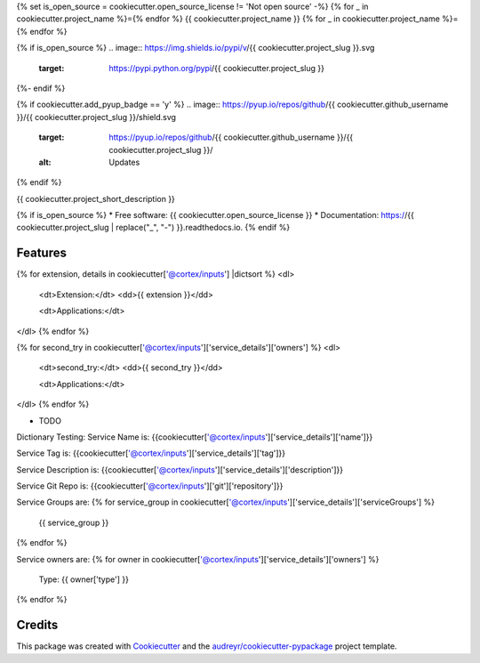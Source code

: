 {% set is_open_source = cookiecutter.open_source_license != 'Not open source' -%}
{% for _ in cookiecutter.project_name %}={% endfor %}
{{ cookiecutter.project_name }}
{% for _ in cookiecutter.project_name %}={% endfor %}

{% if is_open_source %}
.. image:: https://img.shields.io/pypi/v/{{ cookiecutter.project_slug }}.svg
        :target: https://pypi.python.org/pypi/{{ cookiecutter.project_slug }}

.. image:: https://img.shields.io/travis/{{ cookiecutter.github_username }}/{{ cookiecutter.project_slug }}.svg
        :target: https://travis-ci.com/{{ cookiecutter.github_username }}/{{ cookiecutter.project_slug }}

.. image:: https://readthedocs.org/projects/{{ cookiecutter.project_slug | replace("_", "-") }}/badge/?version=latest
        :target: https://{{ cookiecutter.project_slug | replace("_", "-") }}.readthedocs.io/en/latest/?version=latest
        :alt: Documentation Status
{%- endif %}

{% if cookiecutter.add_pyup_badge == 'y' %}
.. image:: https://pyup.io/repos/github/{{ cookiecutter.github_username }}/{{ cookiecutter.project_slug }}/shield.svg
     :target: https://pyup.io/repos/github/{{ cookiecutter.github_username }}/{{ cookiecutter.project_slug }}/
     :alt: Updates
{% endif %}


{{ cookiecutter.project_short_description }}

{% if is_open_source %}
* Free software: {{ cookiecutter.open_source_license }}
* Documentation: https://{{ cookiecutter.project_slug | replace("_", "-") }}.readthedocs.io.
{% endif %}

Features
--------


{% for extension, details in cookiecutter['@cortex/inputs'] |dictsort %}
<dl>
  <dt>Extension:</dt>
  <dd>{{ extension }}</dd>

  <dt>Applications:</dt>
</dl>
{% endfor %}


{% for second_try in cookiecutter['@cortex/inputs']['service_details']['owners']  %}
<dl>
  <dt>second_try:</dt>
  <dd>{{ second_try }}</dd>

  <dt>Applications:</dt>
</dl>
{% endfor %}

* TODO



Dictionary Testing:
Service Name is: {{cookiecutter['@cortex/inputs']['service_details']['name']}}

Service Tag is: {{cookiecutter['@cortex/inputs']['service_details']['tag']}}

Service Description is: {{cookiecutter['@cortex/inputs']['service_details']['description']}}

Service Git Repo is: {{cookiecutter['@cortex/inputs']['git']['repository']}}

Service Groups are:
{% for service_group in cookiecutter['@cortex/inputs']['service_details']['serviceGroups']  %}
  {{ service_group }}
{% endfor %}


Service owners are:
{% for owner in cookiecutter['@cortex/inputs']['service_details']['owners']  %}
  Type: {{ owner['type'] }}
{% endfor %}

Credits
-------

This package was created with Cookiecutter_ and the `audreyr/cookiecutter-pypackage`_ project template.

.. _Cookiecutter: https://github.com/audreyr/cookiecutter
.. _`audreyr/cookiecutter-pypackage`: https://github.com/audreyr/cookiecutter-pypackage











